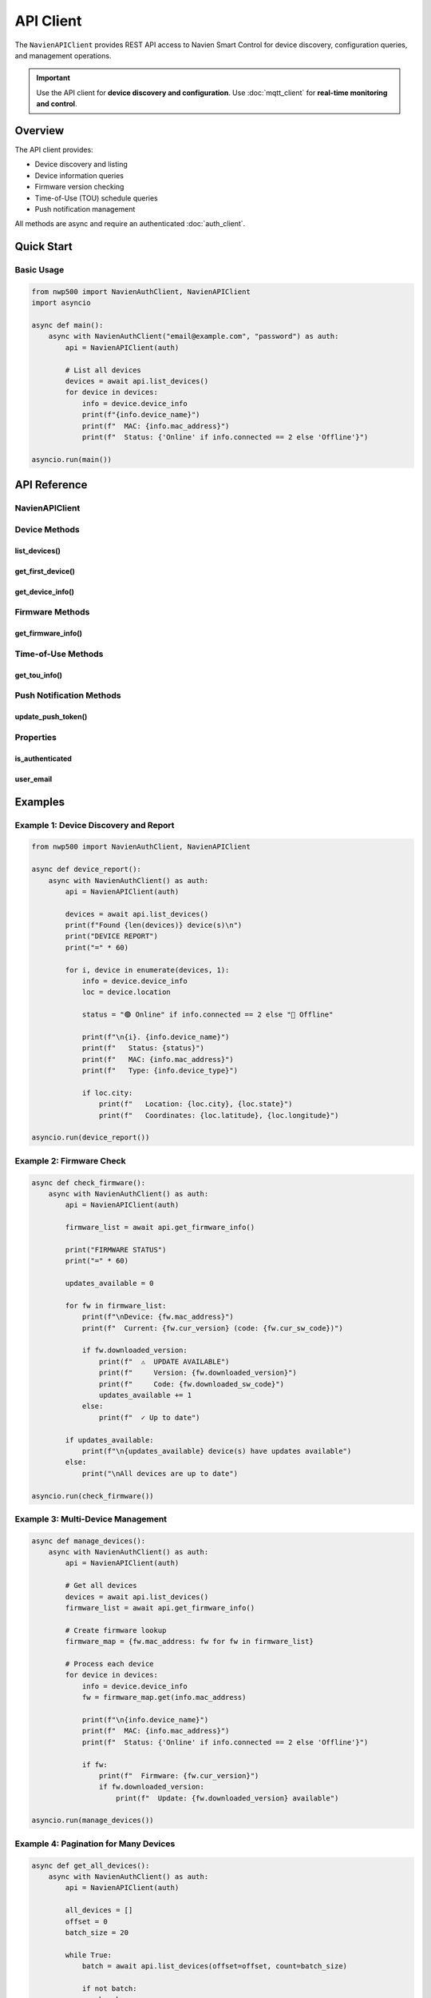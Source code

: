 ==========
API Client
==========

The ``NavienAPIClient`` provides REST API access to Navien Smart Control for device
discovery, configuration queries, and management operations.

.. important::
   Use the API client for **device discovery and configuration**.
   Use :doc:`mqtt_client` for **real-time monitoring and control**.

Overview
========

The API client provides:

* Device discovery and listing
* Device information queries
* Firmware version checking
* Time-of-Use (TOU) schedule queries
* Push notification management

All methods are async and require an authenticated :doc:`auth_client`.

Quick Start
===========

Basic Usage
-----------

.. code-block:: python

   from nwp500 import NavienAuthClient, NavienAPIClient
   import asyncio

   async def main():
       async with NavienAuthClient("email@example.com", "password") as auth:
           api = NavienAPIClient(auth)
           
           # List all devices
           devices = await api.list_devices()
           for device in devices:
               info = device.device_info
               print(f"{info.device_name}")
               print(f"  MAC: {info.mac_address}")
               print(f"  Status: {'Online' if info.connected == 2 else 'Offline'}")

   asyncio.run(main())

API Reference
=============

NavienAPIClient
---------------

.. py:class:: NavienAPIClient(auth_client, base_url=API_BASE_URL, session=None)

   REST API client for Navien Smart Control.

   :param auth_client: Authenticated NavienAuthClient instance
   :type auth_client: NavienAuthClient
   :param base_url: API base URL
   :type base_url: str
   :param session: Optional aiohttp session
   :type session: aiohttp.ClientSession or None
   :raises ValueError: If auth_client not authenticated

   **Example:**

   .. code-block:: python

      async with NavienAuthClient(email, password) as auth:
          api = NavienAPIClient(auth)
          # Ready to use

Device Methods
--------------

list_devices()
^^^^^^^^^^^^^^

.. py:method:: list_devices(offset=0, count=20)

   List all devices registered to your account.

   :param offset: Pagination offset (default: 0)
   :type offset: int
   :param count: Number of devices to return, max 20 (default: 20)
   :type count: int
   :return: List of Device objects
   :rtype: list[Device]
   :raises APIError: If request fails
   :raises AuthenticationError: If not authenticated

   **Example:**

   .. code-block:: python

      # Get all devices (up to 20)
      devices = await api.list_devices()
      
      # Pagination
      first_batch = await api.list_devices(offset=0, count=10)
      second_batch = await api.list_devices(offset=10, count=10)
      
      # Process devices
      for device in devices:
          info = device.device_info
          loc = device.location
          
          print(f"{info.device_name}")
          print(f"  MAC: {info.mac_address}")
          print(f"  Type: {info.device_type}")
          print(f"  Connected: {info.connected == 2}")
          
          if loc.city:
              print(f"  Location: {loc.city}, {loc.state}")

get_first_device()
^^^^^^^^^^^^^^^^^^

.. py:method:: get_first_device()

   Get the first device from your account (convenience method).

   :return: First device or None if no devices
   :rtype: Device or None

   **Example:**

   .. code-block:: python

      device = await api.get_first_device()
      if device:
          print(f"Using device: {device.device_info.device_name}")
      else:
          print("No devices found")

get_device_info()
^^^^^^^^^^^^^^^^^

.. py:method:: get_device_info(mac_address, additional_value="")

   Get detailed information about a specific device.

   :param mac_address: Device MAC address (without colons)
   :type mac_address: str
   :param additional_value: Additional device identifier
   :type additional_value: str
   :return: Device object with full information
   :rtype: Device
   :raises APIError: If device not found

   **Example:**

   .. code-block:: python

      # Get specific device
      device = await api.get_device_info("04786332fca0")
      
      print(f"Device: {device.device_info.device_name}")
      print(f"Model: {device.device_info.device_type}")
      print(f"Location: {device.location.city}")

Firmware Methods
----------------

get_firmware_info()
^^^^^^^^^^^^^^^^^^^

.. py:method:: get_firmware_info(mac_address=None, additional_value="")

   Get firmware version information for devices.

   :param mac_address: Specific device MAC or None for all devices
   :type mac_address: str or None
   :param additional_value: Additional device identifier
   :type additional_value: str
   :return: List of firmware information objects
   :rtype: list[FirmwareInfo]

   **Example:**

   .. code-block:: python

      # Get firmware for all devices
      firmware_list = await api.get_firmware_info()
      
      for fw in firmware_list:
          print(f"Device: {fw.mac_address}")
          print(f"  Current version: {fw.cur_version}")
          print(f"  Current code: {fw.cur_sw_code}")
          
          if fw.downloaded_version:
              print(f"  ⚠️  Update available: {fw.downloaded_version}")
              print(f"     Download code: {fw.downloaded_sw_code}")
          else:
              print(f"  ✓ Up to date")
      
      # Get firmware for specific device
      fw_info = await api.get_firmware_info(mac_address="04786332fca0")

Time-of-Use Methods
-------------------

get_tou_info()
^^^^^^^^^^^^^^

.. py:method:: get_tou_info(mac_address, additional_value, controller_id)

   Get Time-of-Use pricing schedule for a device.

   :param mac_address: Device MAC address
   :type mac_address: str
   :param additional_value: Additional device identifier
   :type additional_value: str
   :param controller_id: Controller serial number
   :type controller_id: str
   :return: TOU information
   :rtype: TOUInfo

   **Example:**

   .. code-block:: python

      # Get controller ID from device
      device = await api.get_first_device()
      
      # Query TOU settings (need controller ID from MQTT)
      tou = await api.get_tou_info(
          mac_address=device.device_info.mac_address,
          additional_value=device.device_info.additional_value,
          controller_id="ABC123456"  # From device feature
      )
      
      print(f"Utility: {tou.utility}")
      print(f"Schedule: {tou.name}")
      print(f"ZIP: {tou.zip_code}")
      
      for schedule in tou.schedule:
          print(f"Season months: {schedule.season}")
          for interval in schedule.intervals:
              print(f"  {interval}")

Push Notification Methods
--------------------------

update_push_token()
^^^^^^^^^^^^^^^^^^^

.. py:method:: update_push_token(device_token, device_type="ios")

   Update push notification token.

   :param device_token: Firebase/APNs device token
   :type device_token: str
   :param device_type: Device type ("ios" or "android")
   :type device_type: str

   **Example:**

   .. code-block:: python

      # Register for push notifications
      await api.update_push_token(
          device_token="your_firebase_token",
          device_type="android"
      )

Properties
----------

is_authenticated
^^^^^^^^^^^^^^^^

.. py:attribute:: is_authenticated

   Check if client is authenticated.

   :type: bool

   **Example:**

   .. code-block:: python

      if api.is_authenticated:
          devices = await api.list_devices()

user_email
^^^^^^^^^^

.. py:attribute:: user_email

   Get authenticated user's email.

   :type: str or None

   **Example:**

   .. code-block:: python

      print(f"API client for: {api.user_email}")

Examples
========

Example 1: Device Discovery and Report
---------------------------------------

.. code-block:: python

   from nwp500 import NavienAuthClient, NavienAPIClient

   async def device_report():
       async with NavienAuthClient() as auth:
           api = NavienAPIClient(auth)
           
           devices = await api.list_devices()
           print(f"Found {len(devices)} device(s)\n")
           print("DEVICE REPORT")
           print("=" * 60)
           
           for i, device in enumerate(devices, 1):
               info = device.device_info
               loc = device.location
               
               status = "🟢 Online" if info.connected == 2 else "🔴 Offline"
               
               print(f"\n{i}. {info.device_name}")
               print(f"   Status: {status}")
               print(f"   MAC: {info.mac_address}")
               print(f"   Type: {info.device_type}")
               
               if loc.city:
                   print(f"   Location: {loc.city}, {loc.state}")
                   print(f"   Coordinates: {loc.latitude}, {loc.longitude}")

   asyncio.run(device_report())

Example 2: Firmware Check
--------------------------

.. code-block:: python

   async def check_firmware():
       async with NavienAuthClient() as auth:
           api = NavienAPIClient(auth)
           
           firmware_list = await api.get_firmware_info()
           
           print("FIRMWARE STATUS")
           print("=" * 60)
           
           updates_available = 0
           
           for fw in firmware_list:
               print(f"\nDevice: {fw.mac_address}")
               print(f"  Current: {fw.cur_version} (code: {fw.cur_sw_code})")
               
               if fw.downloaded_version:
                   print(f"  ⚠️  UPDATE AVAILABLE")
                   print(f"     Version: {fw.downloaded_version}")
                   print(f"     Code: {fw.downloaded_sw_code}")
                   updates_available += 1
               else:
                   print(f"  ✓ Up to date")
           
           if updates_available:
               print(f"\n{updates_available} device(s) have updates available")
           else:
               print("\nAll devices are up to date")

   asyncio.run(check_firmware())

Example 3: Multi-Device Management
-----------------------------------

.. code-block:: python

   async def manage_devices():
       async with NavienAuthClient() as auth:
           api = NavienAPIClient(auth)
           
           # Get all devices
           devices = await api.list_devices()
           firmware_list = await api.get_firmware_info()
           
           # Create firmware lookup
           firmware_map = {fw.mac_address: fw for fw in firmware_list}
           
           # Process each device
           for device in devices:
               info = device.device_info
               fw = firmware_map.get(info.mac_address)
               
               print(f"\n{info.device_name}")
               print(f"  MAC: {info.mac_address}")
               print(f"  Status: {'Online' if info.connected == 2 else 'Offline'}")
               
               if fw:
                   print(f"  Firmware: {fw.cur_version}")
                   if fw.downloaded_version:
                       print(f"  Update: {fw.downloaded_version} available")

   asyncio.run(manage_devices())

Example 4: Pagination for Many Devices
---------------------------------------

.. code-block:: python

   async def get_all_devices():
       async with NavienAuthClient() as auth:
           api = NavienAPIClient(auth)
           
           all_devices = []
           offset = 0
           batch_size = 20
           
           while True:
               batch = await api.list_devices(offset=offset, count=batch_size)
               
               if not batch:
                   break
               
               all_devices.extend(batch)
               print(f"Loaded {len(batch)} devices (total: {len(all_devices)})")
               
               if len(batch) < batch_size:
                   break
               
               offset += batch_size
           
           return all_devices

   asyncio.run(get_all_devices())

Error Handling
==============

.. code-block:: python

   from nwp500 import APIError, AuthenticationError

   async def safe_api_calls():
       try:
           async with NavienAuthClient() as auth:
               api = NavienAPIClient(auth)
               devices = await api.list_devices()
               return devices
       
       except AuthenticationError as e:
           print(f"Auth failed: {e.message}")
           if e.status_code == 401:
               print("Invalid credentials")
           return None
       
       except APIError as e:
           print(f"API error: {e.message}")
           print(f"Code: {e.code}")
           
           if e.code == 404:
               print("Resource not found")
           elif e.code >= 500:
               print("Server error - try again later")
           
           return None

Best Practices
==============

1. **Use API client for discovery, MQTT for monitoring:**

   .. code-block:: python

      # ✓ Correct usage
      async with NavienAuthClient() as auth:
          # API: Discover devices
          api = NavienAPIClient(auth)
          device = await api.get_first_device()
          
          # MQTT: Monitor and control
          mqtt = NavienMqttClient(auth)
          await mqtt.connect()
          await mqtt.subscribe_device_status(device, on_status)

2. **Cache device list:**

   .. code-block:: python

      # Get once
      devices = await api.list_devices()
      
      # Reuse for multiple operations
      for device in devices:
          await process_device(device)

3. **Check firmware regularly:**

   .. code-block:: python

      # Check daily
      while True:
          fw_list = await api.get_firmware_info()
          check_for_updates(fw_list)
          await asyncio.sleep(86400)  # 24 hours

4. **Handle pagination:**

   .. code-block:: python

      all_devices = []
      offset = 0
      
      while True:
          batch = await api.list_devices(offset=offset, count=20)
          if not batch:
              break
          all_devices.extend(batch)
          offset += 20

Related Documentation
=====================

* :doc:`auth_client` - Authentication client
* :doc:`mqtt_client` - MQTT client for monitoring/control
* :doc:`models` - Data models (Device, FirmwareInfo, etc.)
* :doc:`exceptions` - Exception handling
* :doc:`../protocol/rest_api` - REST API protocol details
